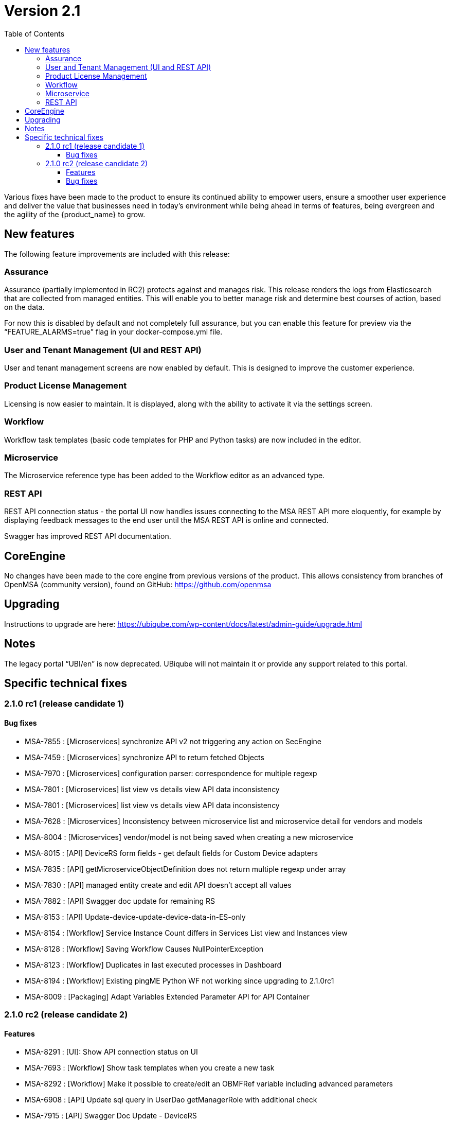 = Version 2.1
:imagesdir: ./resources/
ifdef::env-github,env-browser[:outfilesuffix: .adoc]
:doctype: book
:toc: left
:toclevels: 4 

Various fixes have been made to the product to ensure its continued ability to empower users, ensure a smoother user experience and deliver the value that businesses need in today's environment while being ahead in terms of features, being evergreen and the agility of the {product_name} to grow.

== New features

The following feature improvements are included with this release:

=== Assurance

Assurance (partially implemented in RC2) protects against and manages risk. This release renders the logs from Elasticsearch that are collected from managed entities.  This will enable you to better manage risk and determine best courses of action, based on the data.  

For now this is disabled by default and not completely full assurance, but you can enable this feature for preview via the “FEATURE_ALARMS=true” flag in your docker-compose.yml file.

=== User and Tenant Management (UI and REST API) 

User and tenant management screens are now enabled by default.  This is designed to improve the customer experience.

=== Product License Management

Licensing is now easier to maintain.  It is displayed, along with the ability to activate it via the settings screen.

=== Workflow

Workflow task templates (basic code templates for PHP and Python tasks) are now included in the editor.

=== Microservice

The Microservice reference type has been added to the Workflow editor as an advanced type.

=== REST API

REST API connection status - the portal UI now handles issues connecting to the MSA REST API more eloquently, for example by displaying feedback messages to the end user until the MSA REST API is online and connected.

Swagger has improved REST API documentation.


== CoreEngine
No changes have been made to the core engine from previous versions of the product. This allows consistency from branches of OpenMSA (community version), found on GitHub: https://github.com/openmsa

== Upgrading
Instructions to upgrade are here: https://ubiqube.com/wp-content/docs/latest/admin-guide/upgrade.html

== Notes

The legacy portal “UBI/en” is now deprecated. UBiqube will not maintain it or provide any support related to this portal. 

== Specific technical fixes

=== 2.1.0 rc1 (release candidate 1)

==== Bug fixes

* MSA-7855 : [Microservices] synchronize API v2 not triggering any action on SecEngine
* MSA-7459 : [Microservices] synchronize API to return fetched Objects
* MSA-7970 : [Microservices] configuration parser: correspondence for multiple regexp
* MSA-7801 : [Microservices] list view vs details view API data inconsistency
* MSA-7801 : [Microservices] list view vs details view API data inconsistency
* MSA-7628 : [Microservices] Inconsistency between microservice list and microservice detail for vendors and models
* MSA-8004 : [Microservices] vendor/model is not being saved when creating a new microservice
* MSA-8015 : [API] DeviceRS form fields - get default fields for Custom Device adapters
* MSA-7835 : [API] getMicroserviceObjectDefinition does not return multiple regexp under array
* MSA-7830 : [API] managed entity create and edit API doesn't accept all values
* MSA-7882 : [API] Swagger doc update for remaining RS
* MSA-8153 : [API] Update-device-update-device-data-in-ES-only
* MSA-8154 : [Workflow] Service Instance Count differs in Services List view and Instances view	
* MSA-8128 : [Workflow] Saving Workflow Causes NullPointerException
* MSA-8123 : [Workflow] Duplicates in last executed processes in Dashboard
* MSA-8194 : [Workflow] Existing pingME Python WF not working since upgrading to 2.1.0rc1
* MSA-8009 : [Packaging] Adapt Variables Extended Parameter API for API Container


=== 2.1.0 rc2 (release candidate 2)

==== Features

* MSA-8291 : [UI]: Show API connection status on UI
* MSA-7693 : [Workflow] Show task templates when you create a new task
* MSA-8292 : [Workflow] Make it possible to create/edit an OBMFRef variable including advanced parameters
* MSA-6908 : [API] Update sql query in UserDao getManagerRole with additional check
* MSA-7915 : [API] Swagger Doc Update - DeviceRS
* MSA-7946 : [API] License Management - API to upload a License
* MSA-7947 : [API] License Management - API to read the license info
* MSA-7949 : [API] User Management - API to attach and detach subtenant to manager by Id
* MSA-8251 : [Configuration] DB tables for MSA VARS
* MSA-8357 : [Admin] fuzzy search and lastModified field for list Admin

==== Bug fixes

* MSA-7698 : [Microservice] Optional parameters (hostname, management port interface etc.) are not saved.
* MSA-8068 : [Microservice] When object_id = 0 the microservice is impossible to delete
* MSA-8311 : [Microservice] Some data not displaying in the table in the console
* MSA-8344 : [API] Manage alarm manage API bug fixes
* MSA-8356 : [API] Manager API doesn't save pwd, autofills prefix prefix with default NCL value, doesn't accept updated tenant ID
* MSA-8211 : [API] Remove buggy synchronization API from DeviceRS
* MSA-8024 : [API] it is not possible anymore to create Manager by API (classic portal)
* MSA-8053 : [API] User Mgmt: general issues
* MSA-8191 : [API] Search logs API not working
* MSA-8128 : [Workflow] Saving a workflow Causes NullPointerException
* MSA-8154 : [Workflow] Service Instance count differs in services list view and Instances view
* MSA-8198 : [Workflow] cannot save workflows
* MSA-8280 : [Workflow] editing an existing workflow (created using legacy UI) and saving will make it invisible in legacy GUI
* MSA-8288 : [Workflow] Workflow API does not return supported language for lists
* MSA-7908 : [Auth] user locked out of UI due to exception on wildfly (related to repository)
* MSA-7868 : [Admin] after login, the tenant is already assigned
* MSA-8236 : [Admin] User management for ncroot need review
* MSA-8260 : [Admin] when connected as a manager the selected tenant is not displayed
* MSA-8268 : [Admin] Set tenant for manager on login
* MSA-8289 : [Admin] tenant Ubiqube/NCL should be hidden from the UI
* MSA-8241 : [Admin] Edit Subtenant throwing NPE on further edits
* MSA-6859 : [Admin] When a customer is selected in the breadcrumb, the related tenant is not displayed
* MSA-8214 : [Adapter] Not able to find Netconf MS definitions in DS
* MSA-8259 : [Adapter] Not able to see Netconf model for Oneaccess in the UII
 
